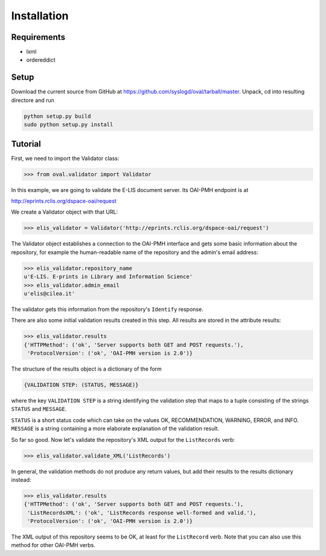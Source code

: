 Installation
============


Requirements
------------

* lxml
* ordereddict

Setup
-----

Download the current source from GitHub at 
https://github.com/syslogd/oval/tarball/master.
Unpack, cd into resulting directore and run

.. code-block:: sh

    python setup.py build
    sudo python setup.py install

Tutorial
--------

First, we need to import the Validator class:

.. code-block:: python
    
    >>> from oval.validator import Validator

In this example, we are going to validate the E-LIS document
server. Its OAI-PMH endpoint is at 

http://eprints.rclis.org/dspace-oai/request

We create a Validator object with that URL:

.. code-block:: python
    
    >>> elis_validator = Validator('http://eprints.rclis.org/dspace-oai/request')

The Validator object establishes a connection to the OAI-PMH
interface and gets some basic information about the repository,
for example the human-readable name of the repository and the
admin's email address:

.. code-block:: python

    >>> elis_validator.repository_name
    u'E-LIS. E-prints in Library and Information Science'
    >>> elis_validator.admin_email
    u'elis@cilea.it'

The validator gets this information from the repository's ``Identify``
response.

There are also some initial validation results created in this step.
All results are stored in the attribute results:

.. code-block:: python
     
     >>> elis_validator.results
     {'HTTPMethod': ('ok', 'Server supports both GET and POST requests.'),
      'ProtocolVersion': ('ok', 'OAI-PMH version is 2.0')}

The structure of the results object is a dictionary of the form

.. code-block:: python
    
    {VALIDATION STEP: (STATUS, MESSAGE)}

where the key ``VALIDATION STEP`` is a string identifying the validation step
that maps to a tuple consisting of the strings ``STATUS`` and ``MESSAGE``.

``STATUS`` is a short status code which can take on the values OK, RECOMMENDATION, 
WARNING, ERROR, and INFO. ``MESSAGE`` is a string containing a more elaborate
explanation of the validation result.

So far so good. Now let's validate the repository's XML output
for the ``ListRecords`` verb:

.. code-block:: python
    
    >>> elis_validator.validate_XML('ListRecords')

In general, the validation methods do not produce any return values, but
add their results to the results dictionary instead:

.. code-block:: python

    >>> elis_validator.results
    {'HTTPMethod': ('ok', 'Server supports both GET and POST requests.'),
     'ListRecordsXML': ('ok', 'ListRecords response well-formed and valid.'),
     'ProtocolVersion': ('ok', 'OAI-PMH version is 2.0')}

The XML output of this repository seems to be OK, at least for the ``ListRecord``
verb. Note that you can also use this method for other OAI-PMH verbs.

